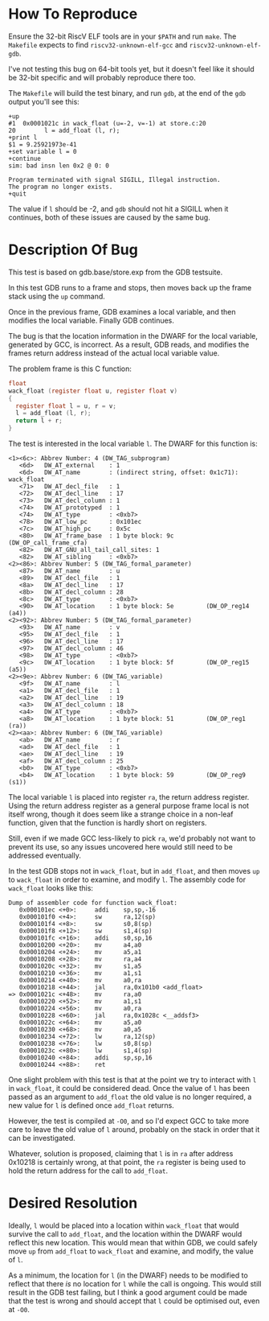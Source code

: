 * How To Reproduce

  Ensure the 32-bit RiscV ELF tools are in your =$PATH= and run =make=.
  The =Makefile= expects to find =riscv32-unknown-elf-gcc= and
  =riscv32-unknown-elf-gdb=.

  I've not testing this bug on 64-bit tools yet, but it doesn't feel
  like it should be 32-bit specific and will probably reproduce there
  too.

  The =Makefile= will build the test binary, and run =gdb=, at the end of
  the =gdb= output you'll see this:

  #+BEGIN_EXAMPLE
    +up
    #1  0x0001021c in wack_float (u=-2, v=-1) at store.c:20
    20        l = add_float (l, r);
    +print l
    $1 = 9.25921973e-41
    +set variable l = 0
    +continue
    sim: bad insn len 0x2 @ 0: 0

    Program terminated with signal SIGILL, Illegal instruction.
    The program no longer exists.
    +quit
  #+END_EXAMPLE

  The value if =l= should be -2, and =gdb= should not hit a SIGILL when it
  continues, both of these issues are caused by the same bug.

* Description Of Bug

  This test is based on gdb.base/store.exp from the GDB testsuite.

  In this test GDB runs to a frame and stops, then moves back up the
  frame stack using the =up= command.

  Once in the previous frame, GDB examines a local variable, and then
  modifies the local variable.  Finally GDB continues.

  The bug is that the location information in the DWARF for the local
  variable, generated by GCC, is incorrect.  As a result, GDB reads,
  and modifies the frames return address instead of the actual local
  variable value.

  The problem frame is this C function:

  #+BEGIN_SRC c
    float
    wack_float (register float u, register float v)
    {
      register float l = u, r = v;
      l = add_float (l, r);
      return l + r;
    }
  #+END_SRC

  The test is interested in the local variable =l=.  The DWARF for this
  function is:

  #+BEGIN_EXAMPLE
     <1><6c>: Abbrev Number: 4 (DW_TAG_subprogram)
        <6d>   DW_AT_external    : 1
        <6d>   DW_AT_name        : (indirect string, offset: 0x1c71): wack_float
        <71>   DW_AT_decl_file   : 1
        <72>   DW_AT_decl_line   : 17
        <73>   DW_AT_decl_column : 1
        <74>   DW_AT_prototyped  : 1
        <74>   DW_AT_type        : <0xb7>
        <78>   DW_AT_low_pc      : 0x101ec
        <7c>   DW_AT_high_pc     : 0x5c
        <80>   DW_AT_frame_base  : 1 byte block: 9c         (DW_OP_call_frame_cfa)
        <82>   DW_AT_GNU_all_tail_call_sites: 1
        <82>   DW_AT_sibling     : <0xb7>
     <2><86>: Abbrev Number: 5 (DW_TAG_formal_parameter)
        <87>   DW_AT_name        : u
        <89>   DW_AT_decl_file   : 1
        <8a>   DW_AT_decl_line   : 17
        <8b>   DW_AT_decl_column : 28
        <8c>   DW_AT_type        : <0xb7>
        <90>   DW_AT_location    : 1 byte block: 5e         (DW_OP_reg14 (a4))
     <2><92>: Abbrev Number: 5 (DW_TAG_formal_parameter)
        <93>   DW_AT_name        : v
        <95>   DW_AT_decl_file   : 1
        <96>   DW_AT_decl_line   : 17
        <97>   DW_AT_decl_column : 46
        <98>   DW_AT_type        : <0xb7>
        <9c>   DW_AT_location    : 1 byte block: 5f         (DW_OP_reg15 (a5))
     <2><9e>: Abbrev Number: 6 (DW_TAG_variable)
        <9f>   DW_AT_name        : l
        <a1>   DW_AT_decl_file   : 1
        <a2>   DW_AT_decl_line   : 19
        <a3>   DW_AT_decl_column : 18
        <a4>   DW_AT_type        : <0xb7>
        <a8>   DW_AT_location    : 1 byte block: 51         (DW_OP_reg1 (ra))
     <2><aa>: Abbrev Number: 6 (DW_TAG_variable)
        <ab>   DW_AT_name        : r
        <ad>   DW_AT_decl_file   : 1
        <ae>   DW_AT_decl_line   : 19
        <af>   DW_AT_decl_column : 25
        <b0>   DW_AT_type        : <0xb7>
        <b4>   DW_AT_location    : 1 byte block: 59         (DW_OP_reg9 (s1))
  #+END_EXAMPLE

  The local variable =l= is placed into register =ra=, the return address
  register.  Using the return address register as a general purpose
  frame local is not itself wrong, though it does seem like a strange
  choice in a non-leaf function, given that the function is hardly
  short on registers.

  Still, even if we made GCC less-likely to pick =ra=, we'd probably not
  want to prevent its use, so any issues uncovered here would still
  need to be addressed eventually.

  In the test GDB stops not in =wack_float=, but in =add_float=, and then
  moves =up= to =wack_float= in order to examine, and modify =l=.  The
  assembly code for =wack_float= looks like this:

  #+BEGIN_EXAMPLE
    Dump of assembler code for function wack_float:
       0x000101ec <+0>:     addi    sp,sp,-16
       0x000101f0 <+4>:     sw      ra,12(sp)
       0x000101f4 <+8>:     sw      s0,8(sp)
       0x000101f8 <+12>:    sw      s1,4(sp)
       0x000101fc <+16>:    addi    s0,sp,16
       0x00010200 <+20>:    mv      a4,a0
       0x00010204 <+24>:    mv      a5,a1
       0x00010208 <+28>:    mv      ra,a4
       0x0001020c <+32>:    mv      s1,a5
       0x00010210 <+36>:    mv      a1,s1
       0x00010214 <+40>:    mv      a0,ra
       0x00010218 <+44>:    jal     ra,0x101b0 <add_float>
    => 0x0001021c <+48>:    mv      ra,a0
       0x00010220 <+52>:    mv      a1,s1
       0x00010224 <+56>:    mv      a0,ra
       0x00010228 <+60>:    jal     ra,0x1028c <__addsf3>
       0x0001022c <+64>:    mv      a5,a0
       0x00010230 <+68>:    mv      a0,a5
       0x00010234 <+72>:    lw      ra,12(sp)
       0x00010238 <+76>:    lw      s0,8(sp)
       0x0001023c <+80>:    lw      s1,4(sp)
       0x00010240 <+84>:    addi    sp,sp,16
       0x00010244 <+88>:    ret
  #+END_EXAMPLE

  One slight problem with this test is that at the point we try to
  interact with =l= in =wack_float=, it could be considered dead.  Once
  the value of =l= has been passed as an argument to =add_float= the old
  value is no longer required, a new value for =l= is defined once
  =add_float= returns.

  However, the test is compiled at =-O0=, and so I'd expect GCC to take
  more care to leave the old value of =l= around, probably on the stack
  in order that it can be investigated.

  Whatever, solution is proposed, claiming that =l= is in =ra= after
  address 0x10218 is certainly wrong, at that point, the =ra= register
  is being used to hold the return address for the call to =add_float=.

* Desired Resolution

  Ideally, =l= would be placed into a location within =wack_float= that
  would survive the call to =add_float=, and the location within the
  DWARF would reflect this new location.  This would mean that within
  GDB, we could safely move =up= from =add_float= to =wack_float= and
  examine, and modify, the value of =l=.

  As a minimum, the location for =l= (in the DWARF) needs to be modified
  to reflect that there /is/ no location for =l= while the call is
  ongoing.  This would still result in the GDB test failing, but I
  think a good argument could be made that the test is wrong and
  should accept that =l= could be optimised out, even at =-O0=.
